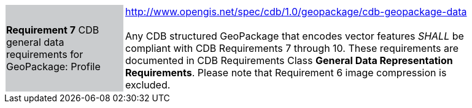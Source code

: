 [width="90%",cols="2,6"]
|===
|*Requirement 7* CDB general data requirements for GeoPackage: Profile {set:cellbgcolor:#CACCCE}
|http://www.opengis.net/spec/cdb/1.0/geopackage/cdb-geopackage-data +
 +
Any CDB structured GeoPackage that encodes vector features _SHALL_ be compliant with CDB Requirements 7 through 10. These requirements are documented in CDB Requirements Class *General Data Representation Requirements*. Please note that Requirement 6 image compression is excluded.
{set:cellbgcolor:#FFFFFF}
|===
